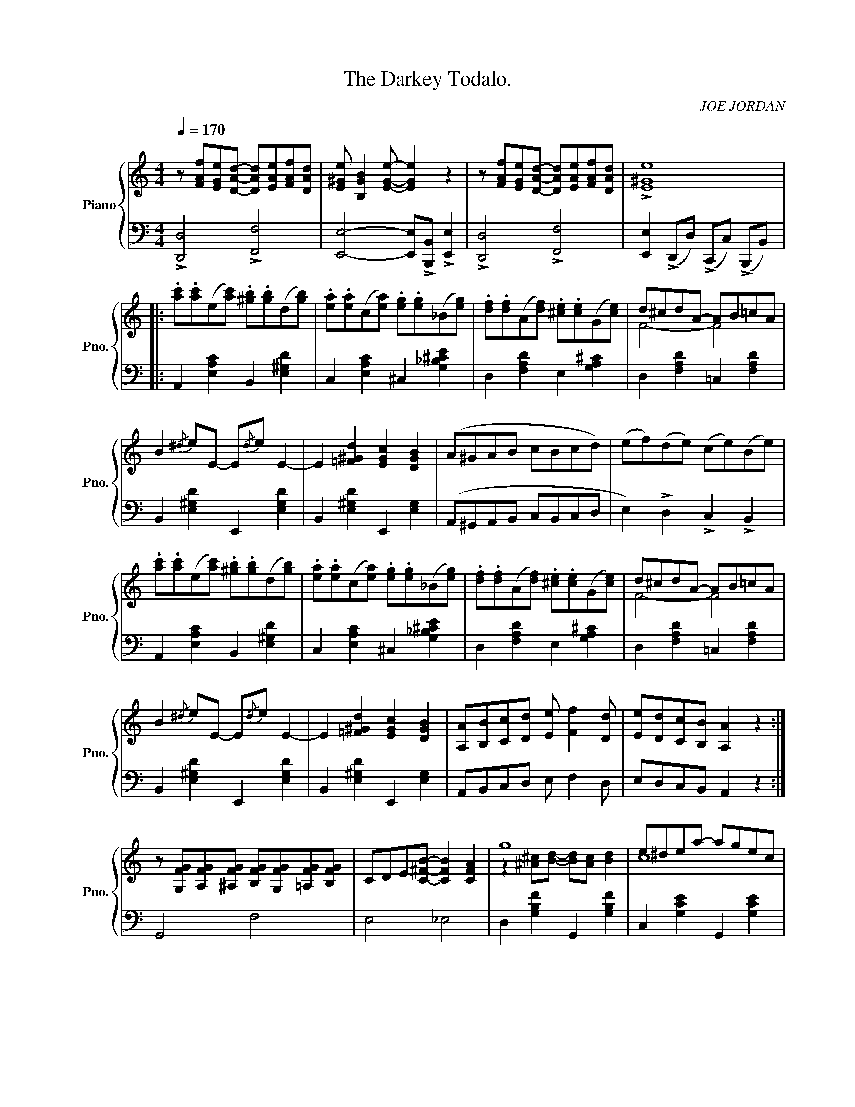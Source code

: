 X:1
T:The Darkey Todalo.
C:JOE JORDAN
Z:Copyright 1910 by Harry Von Tilzer Music Pub.Co.
%%score { ( 1 3 ) | ( 2 4 ) }
L:1/8
Q:1/4=170
M:4/4
I:linebreak $
K:C
V:1 treble nm="Piano" snm="Pno."
V:3 treble 
V:2 bass 
L:1/4
V:4 bass 
L:1/4
V:1
 z [FAf][EGe][DAd]- [DAd][EAe][FAf][DAd] | [E^Ge] [B,GB]2 [EGe]- [EGe]2 z2 | %2
 z [FAf][EGe][DAd]- [DAd][EAe][FAf][DAd] | !>![E^Ge]8 |:$ .[ac'].[ac'](e[ac']) .[^gb].[gb](d[gb]) | %5
 .[ea].[ea](c[ea]) .[eg].[eg](_B[eg]) | .[df].[df](A[df]) .[^ce].[ce](G[ce]) | d^cdA- AB=cA |$ %8
 B2{/^d} eE- E{/d}e E2- | E2 [=F^Gd]2 [EGc]2 [DGB]2 | (A^GAB cBcd) | (ef)(de) (ce)(Be) |$ %12
 .[ac'].[ac'](e[ac']) .[^gb].[gb](d[gb]) | .[ea].[ea](c[ea]) .[eg].[eg](_B[eg]) | %14
 .[df].[df](A[df]) .[^ce].[ce](G[ce]) | d^cdA- AB=cA |$ B2{/^d} eE- E{/d}e E2- | %17
 E2 [=F^Gd]2 [EGc]2 [DGB]2 | [A,A][B,B][Cc][Dd] [Ee] [Ff]2 [Dd] | [Ee][Dd][Cc][B,B] [A,A]2 z2 :|$ %20
 z [G,FG][A,FG][^A,FG] [B,FG][G,FG][=A,FG][B,FG] | CDE[C^FB]- [CFB]2 [CFA]2 | g8 | e^dea- agec |$ %24
 z [G,FG][A,FG][^A,FG] [B,FG][G,FG][=A,FG][B,FG] |xDE[CG]- G2 !>![E^FA]2 | BGE^F [EG]2 [^DF]2 | %27
 [B,E]2 [B,E][CA]- AG E2 |$ [^Fce]2 ed [Fce]2 ed | [Ge][^F^d][Ge][Bg]- [Bg][Ge][=F=d][DB] | %30
 [CEA]2 AG [CEA]2 AG | [CEA]2 AG [CEA]2 [^CE^A]2 |$ [GB] [GBd]2 [G_B^f]- [GBf]2 [GBe]2 | %33
 [GB] [GBd]2 [G^c^f]- [Gcf]2 [Gce]2 | [DGd]2 [^DG^d]2 [EG^ce]2 [^FA=c^f]2 | [GBdg]4 [^GBd^g]4 |: %36
 a^gag agag |$ a e2 e- e4 | E^DED EDED | E A,2 A,- A,4 | z2 [^Fce]2 [Fce]2 [Fce]2 |$ %41
 [Ge][^F^d][Ge][Bg]- [Bg][Ge][=F=d][DB] | z2 [cea]2 [cea]2 [cea]2 | a2 _ag- g2 [Bde^g]2 | %44
 a^gag agag |$ a e2 e- e4 | (E^DED EDED | E) A,2 A,- A,4 | z2 [^Fce]2 [Fce]2 [Fce]2 |$ %49
 [Ge][^F^d][Ge][Bg]- [Bg][Ge] [=F=d]2 |1 [EGc]2 [cg]4 [c^fa]2 | %51
 [B=fb] [dfd']2 [Bfb] [cfa]2 [Bfg]2 :|2 [EGc]2 [Beg]4 [GBe]2 | [EGc]4 [^Gde]4 ||$ %54
 [ac'][ac']e[ac'] [^gb][gb]d[gb] | [ea][ea]c[ea] [eg][eg]_B[eg] | [df][df]A[df] [^ce][ce]G[ce] | %57
 d^cdA- AB=cA |$ B2{/^d} eE- E{/d}e E2- | E2 [=F^Gd]2 [EGc]2 [DGB]2 | (A^GAB cBcd) | %61
 (ef)(de) (ce)(Be) |$ [ac'][ac']e[ac'] [^gb][gb]d[gb] | [ea][ea]c[ea] [eg][eg]_B[eg] | %64
 [df][df]A[df] [^ce][ce]G[ce] | d^cdA- AB=cA |$ B2{/^d} eE- E{/d}e E2- | %67
 E2 [=F^Gd]2 [EGc]2 [DGB]2 | [A,A][B,B][Cc][Dd] [Ee] [Ff]2 [Dd] | [Ee][Dd][Cc][B,B] [A,A]2 z2 |]$ %70
[K:F][M:4/4] [Cc]2 [A,A]2 [Cc]2 [A,A]2 | [Cc] [A,A]2 [G,G]- [G,G]2 z2 | z2 [A,E]D [A,E]D[A,E]D | %73
 E D2 D- D2 z2 | z2 [B,E]D [B,E]D[B,E]D |$ E D2 (D [B,D]2) z2 | z2 [A,E]D [A,E]D[A,E]D | %77
 E D2 D- D4 | [Cc]2 [A,A]2 [Cc]2 [A,A]2 | [Cc] [A,A]2 [G,G]- [G,G]2 z2 |$ z2 [A,E]D [A,E]D[A,E]D | %81
 E D2 D- D2 z2 | z2 [^F,CE]D [F,CE]D[F,CE]D | E D2 D- D2 C2 | F [FA]2 c- c2 AG |$ F2 cc c2 c2 || %86
!ff! !>![cc']2 !>![Aa]2 !>![cc']2 !>![Aa]2 | [cec'] [cea]2 [Beg]- [Beg]2 z2 | z2 [Ae]d [Ae]d[Ae]d | %89
 [Ae] d2 [Ad]- [Ad]2 z2 |$ z2 [Be]d [Be]d[Be]d | [Be] d2 [Bd]- [Bd]2 z2 | z2 [Ae]d [Ae]d[Ae]d | %93
 [Ae] d2 [Ad]- [Ad]4 | !>![cc']2 !>![Aa]2 !>![cc']2 !>![Aa]2 | [cec'] [cea]2 [Beg]- [Beg]2 z2 |$ %96
 z2 [Ae]d [Ae]d[Ae]d | [Ae] d2 (d- [Ad]2) z2 | z2 [^Fce]d [Fce]d[Fce]d | %99
 [GBe] d2 [GBd]- [GBd]2 c2 | f [fa]2 [ec']- [ec']2 [cea]2 | [Acf]2 z2 !>![fac'f']2 z2 |] %102
V:2
 !>![D,,D,]2 !>![F,,F,]2 | [E,,E,]2- [E,,E,]/!>![B,,,B,,]/ !>![E,,E,] | !>![D,,D,]2 !>![F,,F,]2 | %3
 [E,,E,] (!>!D,,/D,/) (!>!C,,/C,/) (!>!B,,,/B,,/) |:$ A,, [E,A,C] B,, [E,^G,D] | %5
 C, [E,A,C] ^C, [G,_B,^CE] | D, [F,A,D] E, [G,A,^C] | D, [F,A,D] =C, [F,A,D] |$ %8
 B,, [E,^G,D] E,, [E,G,D] | B,, [E,^G,D] E,, [E,G,] | (A,,/^G,,/A,,/B,,/ C,/B,,/C,/D,/ | %11
 E,) !>!D, !>!C, !>!B,, |$ A,, [E,A,C] B,, [E,^G,D] | C, [E,A,C] ^C, [G,_B,^CE] | %14
 D, [F,A,D] E, [G,A,^C] | D, [F,A,D] =C, [F,A,D] |$ B,, [E,^G,D] E,, [E,G,D] | %17
 B,, [E,^G,D] E,, [E,G,] | A,,/B,,/C,/D,/ E,/ F, D,/ | E,/D,/C,/B,,/ A,, z :|$ G,,2 F,2 | %21
 E,2 _E,2 | D, [G,B,F] G,, [G,B,F] | C, [G,CE] G,, [G,CE] |$ (G,,2 F,2) | E,2 C, !>![C,A,] | %26
 [B,,G,] [C,A,] B,/^A,/ =A, | [E,G,]3/2 [A,,G,]/- [A,,G,]2 |$ %28
 !>![D,A,] !>![D,A,] !>![D,^A,] !>![D,A,] | [D,B,]2 [G,,F,]2 | [C,G,]2 [G,,G,]2 | %31
 [C,G,]2 [G,,G,] [^C,G,] |$ D,/ D ^C/- C C | E/ B, A,/- A, A, | [B,,B,] [_B,,_B,] [A,,A,] [D,,D,] | %35
 [G,,G,]2 [E,,E,]2 |: x4 |$ x4 | E,/^D,/E,/D,/ E,/D,/E,/D,/ | E,/ A,, A,,/- A,,/B,,/A,,/G,,/ | %40
 ^F,, [D,^F,C] D,, [D,F,C] |$ G,, [G,B,F] D, [F,G,B,] | C, [G,CE] G,, [G,CE] | %43
 D, [G,B,F] G,, [E,,E,] | x4 |$ x4 | (E,/^D,/E,/D,/ E,/D,/E,/D,/ | %47
 E,/) A,, A,,/- A,,/B,,/A,,/G,,/ | ^F,, [D,^F,C] D,, [D,F,C] |$ G,, [G,B,F] D, [F,G,B,] |1 %50
 [C,G,] [E,,E,]2 [_E,,_E,] | [D,,D,]/ [G,,G,] [G,,G,]/ [D,,D,] [G,,G,] :|2 %52
 [C,G,] [G,,G,]2 [G,,G,] | [C,,C,]2 [B,,,B,,]2 ||$ A,, [E,A,C] B,, [E,^G,D] | %55
 C, [E,A,C] ^C, [G,_B,^CE] | D, [F,A,D] E, [G,A,^C] | D, [F,A,D] =C, [F,A,D] |$ %58
 B,, [E,^G,D] E,, [E,G,D] | B,, [E,^G,D] E,, [E,G,] | (A,,/^G,,/A,,/B,,/ C,/B,,/C,/D,/ | %61
 E,) !>!D, !>!C, !>!B,, |$ A,, [E,A,C] B,, [E,^G,D] | C, [E,A,C] ^C, [G,_B,^CE] | %64
 D, [F,A,D] E, [G,A,^C] | D, [F,A,D] =C, [F,A,D] |$ B,, [E,^G,D] E,, [E,G,D] | %67
 B,, [E,^G,D] E,, [E,G,] | A,,/B,,/C,/D,/ E,/ F, D,/ | E,/D,/C,/B,,/ A,, z |]$ %70
[K:F][M:4/4] [^F,,_E,]2 [A,,^F,]2 | [G,,E,]2- [G,,E,]3/2 (3C,,/4D,,/4E,,/4 | F,, C, C,, C, | %73
 F,, C, C,,3/2 (3C,,/4D,,/4E,,/4 | G,, C, C,, C, |$ G,, C, C,,3/2 (3F,,/4G,,/4^G,,/4 | %76
 A,, C, C,, C, | F,, C, C,, C, | [^F,,_E,]2 [A,,^F,]2 | [G,,E,]2- [G,,E,]3/2 (3C,,/4D,,/4E,,/4 |$ %80
 F,, C, C,, C, | F,, C, C,,3/2 (3C,,/4D,,/4E,,/4 | F,, D, D,, D, | F,, D, D,, D, | %84
 C,, [C,F,A,] C,, [C,E,B,] |$ [F,A,] C/C/ C C || [^F,,^F,] [F,A,_E] [A,,A,] [F,A,E] | %87
 [G,,G,] [B,C=E] [C,,C,]3/2 (3C,,/4D,,/4E,,/4 | F,, [F,A,C] C, [F,A,C] | %89
 F,, [F,A,C] C,3/2 (3C,,/4D,,/4E,,/4 |$ G,, [B,CE] C, [B,CE] | %91
 G,, [B,CE] C,3/2 (3F,,/4G,,/4^G,,/4 | A,, [F,A,C] C, [F,A,C] | F,, [F,A,C] [C,,C,] [F,A,C] | %94
 [^F,,^F,] [F,A,_E] [A,,A,] [F,A,E] | [G,,G,] [B,C=E] [C,,C,]3/2 (3C,,/4D,,/4E,,/4 |$ %96
 F,, [F,A,C] C, [F,A,C] | F,, [F,A,C] C,3/2 (3F,,/4G,,/4^G,,/4 | A,, [D,^F,C] D,, [D,F,C] | %99
 [G,,G,] [G,B,D] [E,,E,] [G,B,C] | C, [F,A,C] [E,,E,] [E,B,C] | [F,A,C] z !>![F,,F,] z |] %102
V:3
 x8 | x8 | x8 | x8 |:$ x8 | x8 | x8 | F4- F4 |$ x8 | x8 | x8 | x8 |$ x8 | x8 | x8 | F4- F4 |$ x8 | %17
 x8 | x8 | x8 :|$ x8 | x8 | z2 [^A^c][Bd]- [Bd][Ac] [Bd]2 | c8 |$ x8 | C4 C2 x2 | E2 E2 x4 | %27
 x4 C4 |$ x2 [^Fc]2 x2 [Fc]2 | x8 | x2 [CE]2 x2 [CE]2 | x2 [CE]2 x4 |$ x8 | x8 | x8 | x8 |: %36
 A^GAG AGAG |$ A E2 E- E4 | x8 | x8 | x8 |$ x8 | x8 | [Bf]4 [Bf]2 x2 | (A^GAG AGAG) |$ A E2 E- E4 | %46
 x8 | x8 | x8 |$ x8 |1 x8 | x8 :|2 x8 | x8 ||$ x8 | x8 | x8 | F4- F4 |$ x8 | x8 | x8 | x8 |$ x8 | %63
 x8 | x8 | F4- F4 |$ x8 | x8 | x8 | x8 |]$[K:F][M:4/4] x8 | x8 | x8 | A,4 x4 | x8 |$ B,4 x4 | x8 | %77
 A,4- A,4 | x8 | x8 |$ x8 | A,4 x4 | x8 | [G,B,]4- [G,B,]2 z2 | x3 E- E4 |$ x8 || x8 | x8 | x8 | %89
 x8 |$ x8 | x8 | x8 | x8 | x8 | x8 |$ x8 | x8 | x8 | x8 | x8 | x8 |] %102
V:4
 x4 | x4 | x4 | x4 |:$ x4 | x4 | x4 | x4 |$ x4 | x4 | x4 | x4 |$ x4 | x4 | x4 | x4 |$ x4 | x4 | %18
 x4 | x4 :|$ x4 | x4 | x4 | x4 |$ x4 | x4 | x2 B,,2 | x4 |$ x4 | x4 | x4 | x4 |$ x4 | x4 | x4 | %35
 x4 |: x4 |$ x4 | x4 | x4 | x4 |$ x4 | x4 | x4 | x4 |$ x4 | x4 | x4 | x4 |$ x4 |1 x4 | x4 :|2 x4 | %53
 x4 ||$ x4 | x4 | x4 | x4 |$ x4 | x4 | x4 | x4 |$ x4 | x4 | x4 | x4 |$ x4 | x4 | x4 | x4 |]$ %70
[K:F][M:4/4] x4 | x4 | x4 | x4 | x4 |$ x4 | x4 | x4 | x4 | x4 |$ x4 | x4 | x4 | x4 | x4 |$ x4 || %86
 x4 | x4 | x4 | x4 |$ x4 | x4 | x4 | x4 | x4 | x4 |$ x4 | x4 | x4 | x4 | x4 | x4 |] %102
